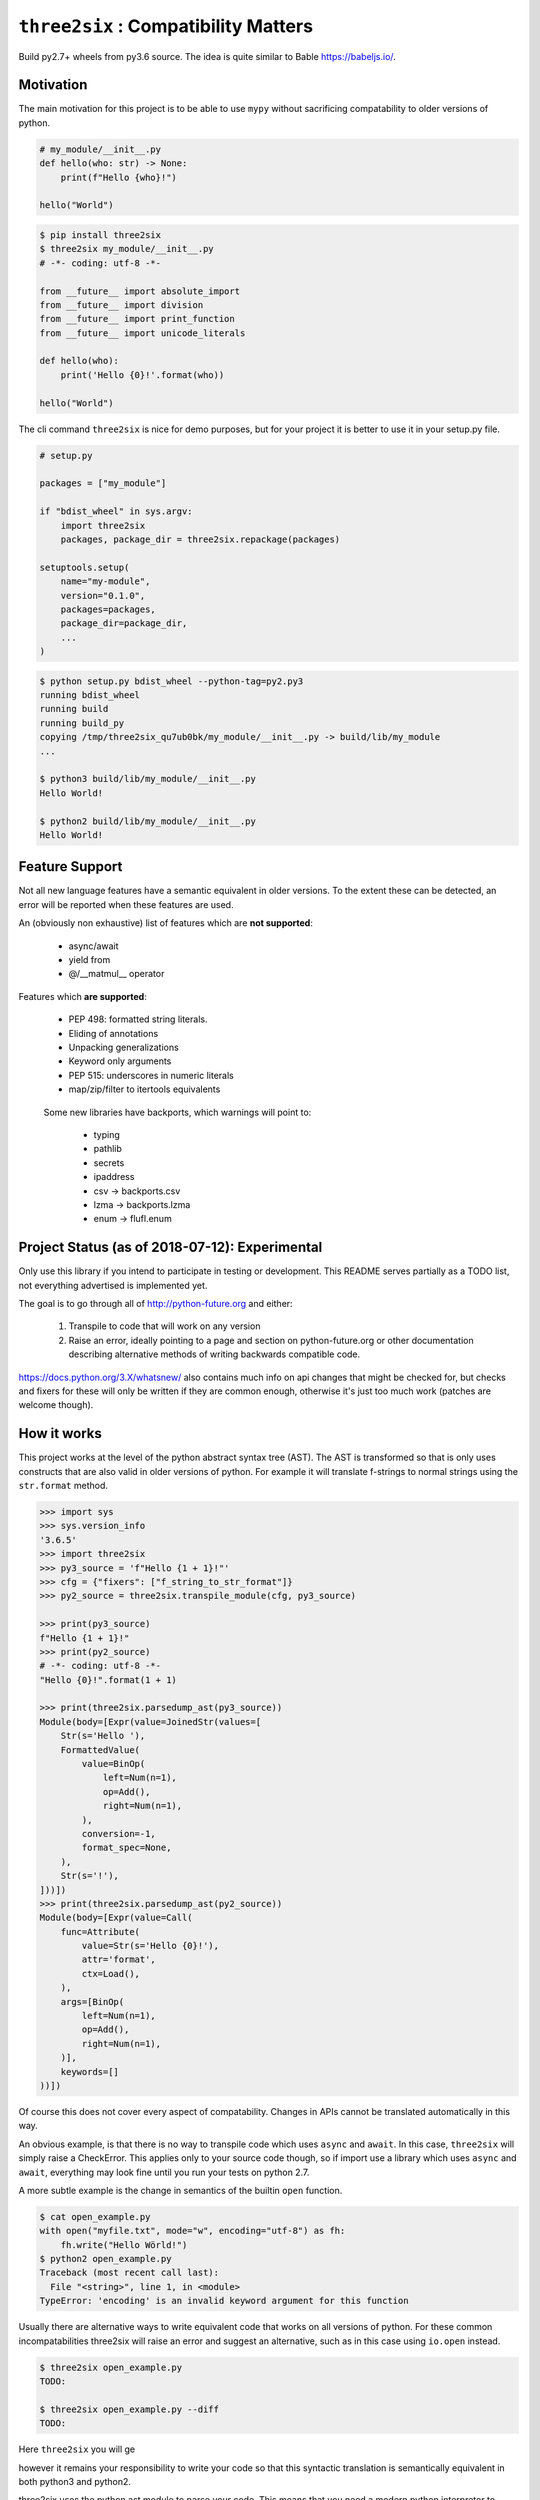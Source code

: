 ``three2six`` : Compatibility Matters
=====================================

Build py2.7+ wheels from py3.6 source. The idea is quite similar
to Bable https://babeljs.io/.

.. image:: https://api.travis-ci.org/mbarkhau/three2six.svg?branch=master
    :target: https://travis-ci.org/mbarkhau/three2six
    :alt: Build Status

.. image:: http://www.mypy-lang.org/static/mypy_badge.svg
    :target: http://mypy-lang.org/
    :alt: Checked with mypy

.. image:: https://img.shields.io/pypi/l/three2six.svg
    :target: https://pypi.python.org/pypi/three2six
    :alt: MIT Licenced

.. image:: https://img.shields.io/pypi/v/three2six.svg
    :target: https://pypi.python.org/pypi/three2six
    :alt: Version Number

.. image:: https://img.shields.io/pypi/pyversions/three2six.svg
    :target: https://pypi.python.org/pypi/three2six
    :alt: Supported Python Versions


Motivation
----------

The main motivation for this project is to be able to use ``mypy``
without sacrificing compatability to older versions of python.

.. code-block:: python

    # my_module/__init__.py
    def hello(who: str) -> None:
        print(f"Hello {who}!")

    hello("World")


.. code-block:: bash

    $ pip install three2six
    $ three2six my_module/__init__.py
    # -*- coding: utf-8 -*-

    from __future__ import absolute_import
    from __future__ import division
    from __future__ import print_function
    from __future__ import unicode_literals

    def hello(who):
        print('Hello {0}!'.format(who))

    hello("World")


The cli command ``three2six`` is nice for demo purposes,
but for your project it is better to use it in your
setup.py file.

.. code-block:: python

    # setup.py

    packages = ["my_module"]

    if "bdist_wheel" in sys.argv:
        import three2six
        packages, package_dir = three2six.repackage(packages)

    setuptools.setup(
        name="my-module",
        version="0.1.0",
        packages=packages,
        package_dir=package_dir,
        ...
    )

.. code-block:: bash

    $ python setup.py bdist_wheel --python-tag=py2.py3
    running bdist_wheel
    running build
    running build_py
    copying /tmp/three2six_qu7ub0bk/my_module/__init__.py -> build/lib/my_module
    ...

    $ python3 build/lib/my_module/__init__.py
    Hello World!

    $ python2 build/lib/my_module/__init__.py
    Hello World!


Feature Support
---------------

Not all new language features have a semantic equivalent in older
versions. To the extent these can be detected, an error will be
reported when these features are used.

An (obviously non exhaustive) list of features which are **not
supported**:

 - async/await
 - yield from
 - @/__matmul__ operator

Features which **are supported**:

 - PEP 498: formatted string literals.
 - Eliding of annotations
 - Unpacking generalizations
 - Keyword only arguments
 - PEP 515: underscores in numeric literals
 - map/zip/filter to itertools equivalents

..

    Some new libraries have backports, which warnings will point to:

     - typing
     - pathlib
     - secrets
     - ipaddress
     - csv -> backports.csv
     - lzma -> backports.lzma
     - enum -> flufl.enum


Project Status (as of 2018-07-12): Experimental
-----------------------------------------------

Only use this library if you intend to participate in testing or
development. This README serves partially as a TODO list, not
everything advertised is implemented yet.

The goal is to go through all of http://python-future.org and
either:

 1. Transpile to code that will work on any version
 2. Raise an error, ideally pointing to a page and section on
    python-future.org or other documentation describing
    alternative methods of writing backwards compatible code.

https://docs.python.org/3.X/whatsnew/ also contains much info on
api changes that might be checked for, but checks and fixers for
these will only be written if they are common enough, otherwise
it's just too much work (patches are welcome though).


How it works
------------

This project works at the level of the python abstract syntax
tree (AST). The AST is transformed so that is only uses
constructs that are also valid in older versions of python. For
example it will translate f-strings to normal strings using the
``str.format`` method.

.. code-block:: python

    >>> import sys
    >>> sys.version_info
    '3.6.5'
    >>> import three2six
    >>> py3_source = 'f"Hello {1 + 1}!"'
    >>> cfg = {"fixers": ["f_string_to_str_format"]}
    >>> py2_source = three2six.transpile_module(cfg, py3_source)

    >>> print(py3_source)
    f"Hello {1 + 1}!"
    >>> print(py2_source)
    # -*- coding: utf-8 -*-
    "Hello {0}!".format(1 + 1)

    >>> print(three2six.parsedump_ast(py3_source))
    Module(body=[Expr(value=JoinedStr(values=[
        Str(s='Hello '),
        FormattedValue(
            value=BinOp(
                left=Num(n=1),
                op=Add(),
                right=Num(n=1),
            ),
            conversion=-1,
            format_spec=None,
        ),
        Str(s='!'),
    ]))])
    >>> print(three2six.parsedump_ast(py2_source))
    Module(body=[Expr(value=Call(
        func=Attribute(
            value=Str(s='Hello {0}!'),
            attr='format',
            ctx=Load(),
        ),
        args=[BinOp(
            left=Num(n=1),
            op=Add(),
            right=Num(n=1),
        )],
        keywords=[]
    ))])


Of course this does not cover every aspect of compatability.
Changes in APIs cannot be translated automatically in this way.

An obvious example, is that there is no way to transpile code
which uses ``async`` and ``await``. In this case, ``three2six``
will simply raise a CheckError. This applies only to your source
code though, so if import use a library which uses ``async`` and
``await``, everything may look fine until you run your tests
on python 2.7.

A more subtle example is the change in semantics of the builtin
``open`` function.

.. code-block:: bash

    $ cat open_example.py
    with open("myfile.txt", mode="w", encoding="utf-8") as fh:
        fh.write("Hello Wörld!")
    $ python2 open_example.py
    Traceback (most recent call last):
      File "<string>", line 1, in <module>
    TypeError: 'encoding' is an invalid keyword argument for this function


Usually there are alternative ways to write equivalent code that
works on all versions of python. For these common
incompatabilities three2six will raise an error and suggest an
alternative, such as in this case using ``io.open`` instead.

.. code-block:: bash

    $ three2six open_example.py
    TODO:

    $ three2six open_example.py --diff
    TODO:


Here ``three2six`` you will ge

however it remains your
responsibility to write your code so that this syntactic
translation is semantically equivalent in both python3 and
python2.

three2six uses the python ast module to parse your code. This
means that you need a modern python interpreter to transpile from
modern python to legacy python interpreter. You cannot transpile
features which your interpreter cannot parse. The intended use is
for developers of libraries who use the most modern python
version, but want their libraries to work on older versions.
